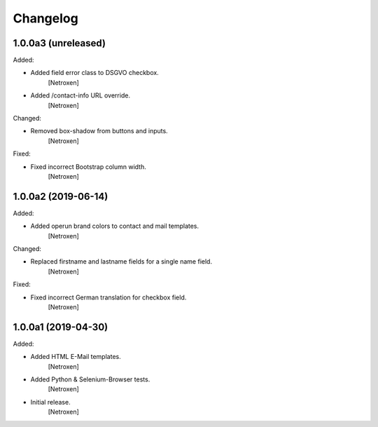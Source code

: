 Changelog
=========


1.0.0a3 (unreleased)
--------------------

Added:

- Added field error class to DSGVO checkbox.
	[Netroxen]

- Added /contact-info URL override.
	[Netroxen]

Changed:

- Removed box-shadow from buttons and inputs.
	[Netroxen]

Fixed:

- Fixed incorrect Bootstrap column width.
	[Netroxen]


1.0.0a2 (2019-06-14)
--------------------

Added:

- Added operun brand colors to contact and mail templates.
	[Netroxen]

Changed:

- Replaced firstname and lastname fields for a single name field.
	[Netroxen]

Fixed:

- Fixed incorrect German translation for checkbox field.
	[Netroxen]


1.0.0a1 (2019-04-30)
--------------------

Added:

- Added HTML E-Mail templates.
	[Netroxen]

- Added Python & Selenium-Browser tests.
	[Netroxen]

- Initial release.
	[Netroxen]
